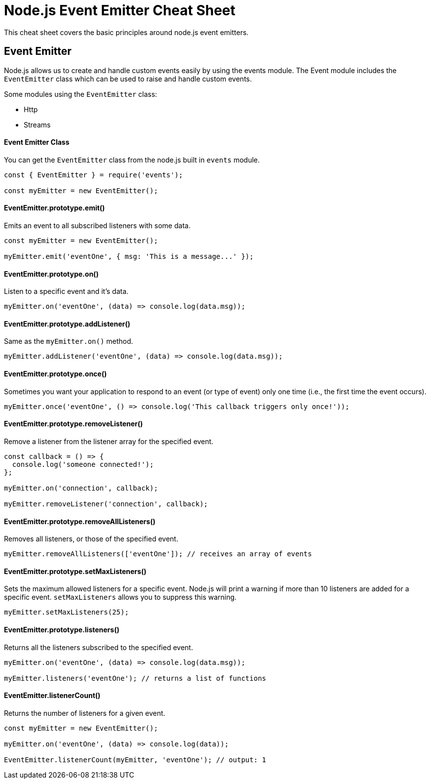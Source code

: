 = Node.js Event Emitter Cheat Sheet

This cheat sheet covers the basic principles around node.js event emitters.

== Event Emitter

Node.js allows us to create and handle custom events easily by using the events module. The Event module includes the `EventEmitter` class which can be used to raise and handle custom events.

Some modules using the `EventEmitter` class:

- Http
- Streams

==== Event Emitter Class

You can get the `EventEmitter` class from the node.js built in `events` module.

```js
const { EventEmitter } = require('events');

const myEmitter = new EventEmitter();
```

==== EventEmitter.prototype.emit()

Emits an event to all subscribed listeners with some data.

```js
const myEmitter = new EventEmitter();

myEmitter.emit('eventOne', { msg: 'This is a message...' });
```

==== EventEmitter.prototype.on()

Listen to a specific event and it's data.

```js
myEmitter.on('eventOne', (data) => console.log(data.msg));
```

==== EventEmitter.prototype.addListener()

Same as the `myEmitter.on()` method.

```js
myEmitter.addListener('eventOne', (data) => console.log(data.msg));
```

==== EventEmitter.prototype.once()

Sometimes you want your application to respond to an event (or type of event) only one time (i.e., the first time the event occurs).

```js
myEmitter.once('eventOne', () => console.log('This callback triggers only once!'));
```

==== EventEmitter.prototype.removeListener()

Remove a listener from the listener array for the specified event.

```js
const callback = () => {
  console.log('someone connected!');
};

myEmitter.on('connection', callback);

myEmitter.removeListener('connection', callback);
```

==== EventEmitter.prototype.removeAllListeners()

Removes all listeners, or those of the specified event.

```js
myEmitter.removeAllListeners(['eventOne']); // receives an array of events
```

==== EventEmitter.prototype.setMaxListeners()

Sets the maximum allowed listeners for a specific event. Node.js will print
a warning if more than 10 listeners are added for a specific event.
`setMaxListeners` allows you to suppress this warning.

```js
myEmitter.setMaxListeners(25);
```

==== EventEmitter.prototype.listeners()

Returns all the listeners subscribed to the specified event.

```js
myEmitter.on('eventOne', (data) => console.log(data.msg));

myEmitter.listeners('eventOne'); // returns a list of functions
```

==== EventEmitter.listenerCount()

Returns the number of listeners for a given event.

```js
const myEmitter = new EventEmitter();

myEmitter.on('eventOne', (data) => console.log(data));

EventEmitter.listenerCount(myEmitter, 'eventOne'); // output: 1
```
